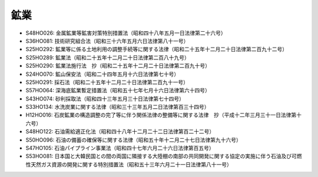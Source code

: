 ====
鉱業
====

* S48HO026: 金属鉱業等鉱害対策特別措置法（昭和四十八年五月一日法律第二十六号）
* S36HO081: 技術研究組合法（昭和三十六年五月六日法律第八十一号）
* S25HO292: 鉱業等に係る土地利用の調整手続等に関する法律（昭和二十五年十二月二十日法律第二百九十二号）
* S25HO289: 鉱業法（昭和二十五年十二月二十日法律第二百八十九号）
* S25HO290: 鉱業法施行法　抄（昭和二十五年十二月二十日法律第二百九十号）
* S24HO070: 鉱山保安法（昭和二十四年五月十六日法律第七十号）
* S25HO291: 採石法（昭和二十五年十二月二十日法律第二百九十一号）
* S57HO064: 深海底鉱業暫定措置法（昭和五十七年七月十六日法律第六十四号）
* S43HO074: 砂利採取法（昭和四十三年五月三十日法律第七十四号）
* S33HO134: 水洗炭業に関する法律（昭和三十三年五月二日法律第百三十四号）
* H12HO016: 石炭鉱業の構造調整の完了等に伴う関係法律の整備等に関する法律　抄（平成十二年三月三十一日法律第十六号）
* S48HO122: 石油需給適正化法（昭和四十八年十二月二十二日法律第百二十二号）
* S50HO096: 石油の備蓄の確保等に関する法律（昭和五十年十二月二十七日法律第九十六号）
* S47HO105: 石油パイプライン事業法（昭和四十七年六月二十六日法律第百五号）
* S53HO081: 日本国と大韓民国との間の両国に隣接する大陸棚の南部の共同開発に関する協定の実施に伴う石油及び可燃性天然ガス資源の開発に関する特別措置法（昭和五十三年六月二十一日法律第八十一号）
